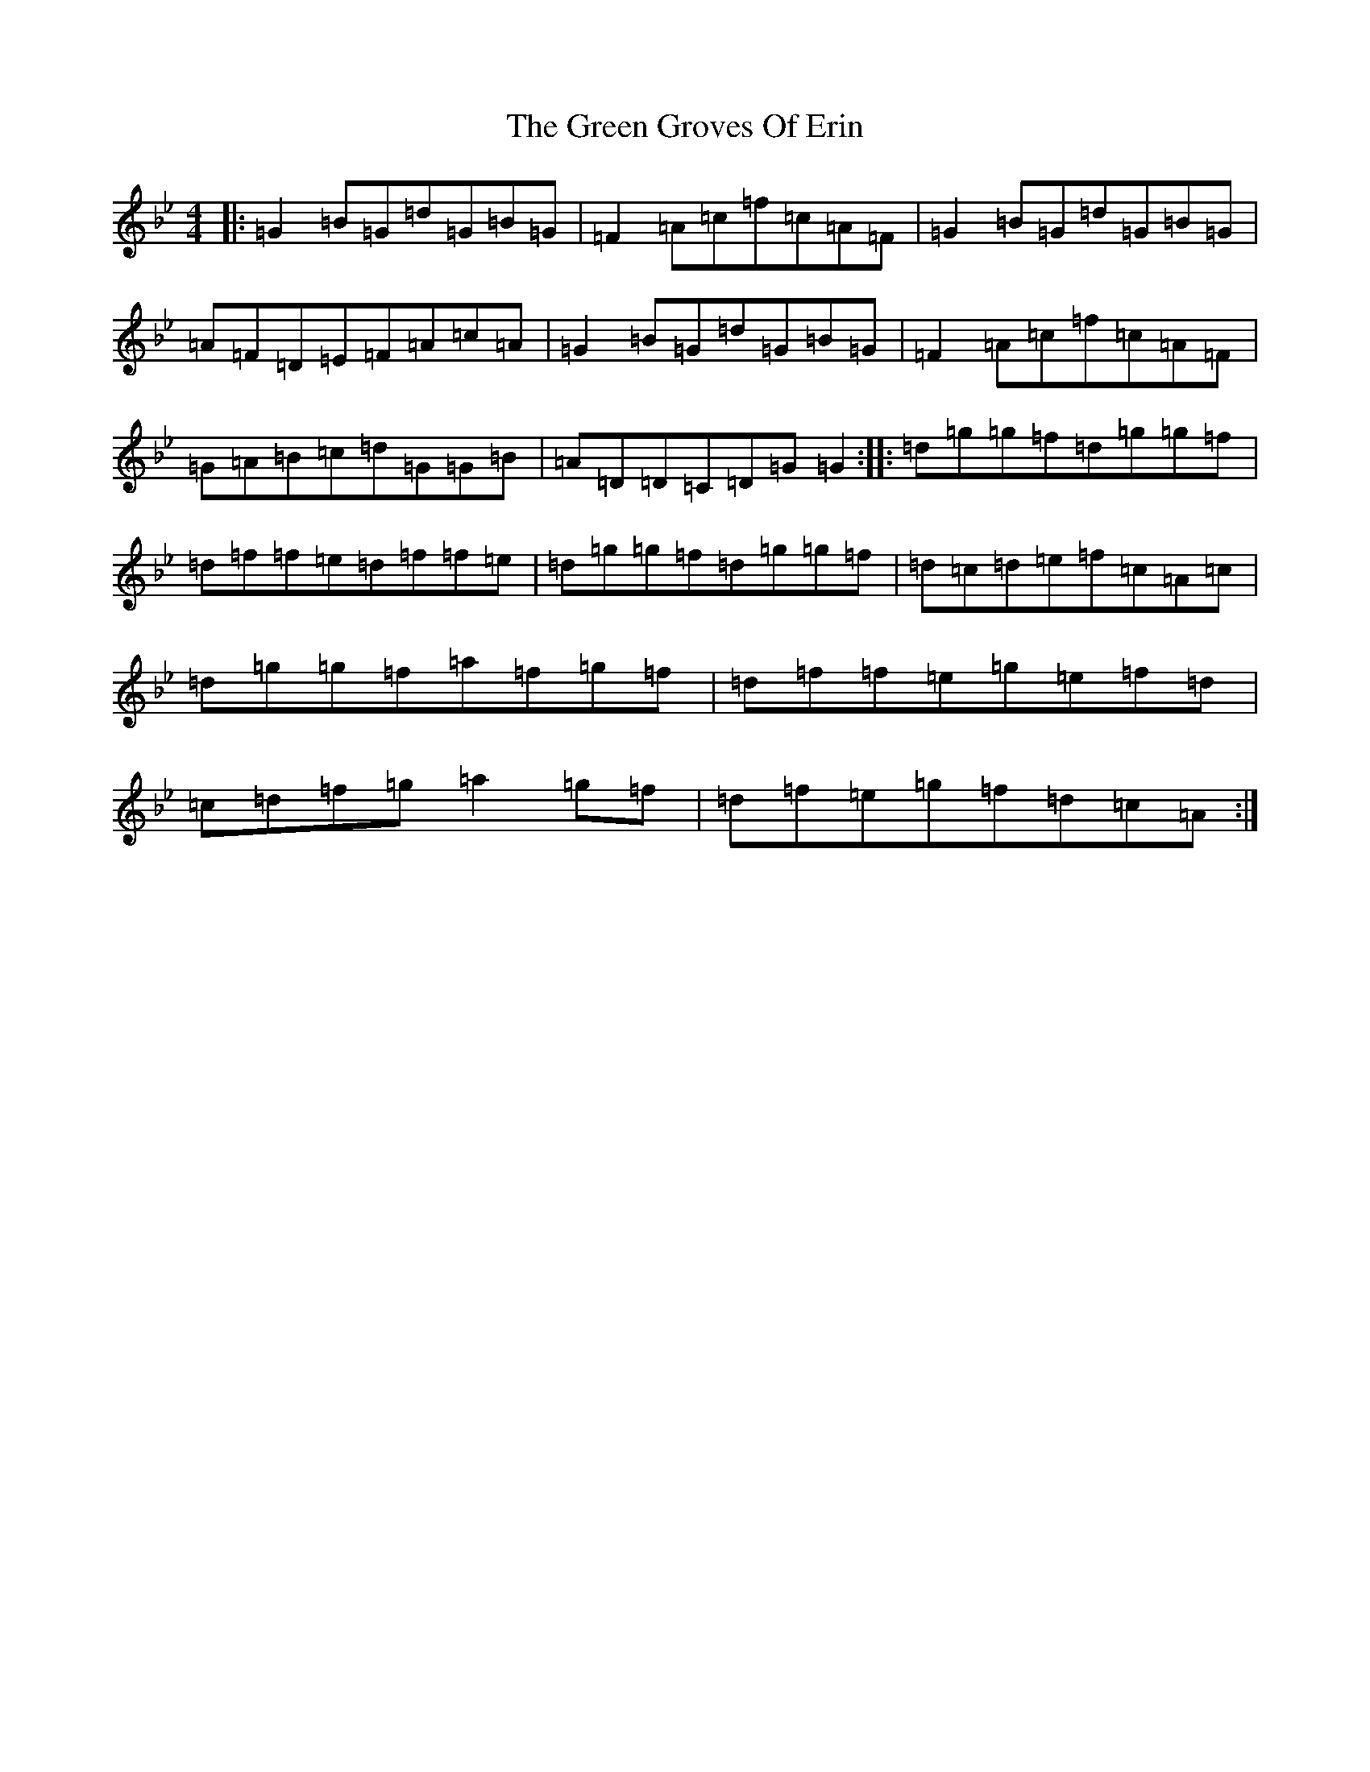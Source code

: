 X: 8392
T: Green Groves Of Erin, The
S: https://thesession.org/tunes/41#setting12457
Z: A Dorian
R: reel
M:4/4
L:1/8
K: C Dorian
|:=G2=B=G=d=G=B=G|=F2=A=c=f=c=A=F|=G2=B=G=d=G=B=G|=A=F=D=E=F=A=c=A|=G2=B=G=d=G=B=G|=F2=A=c=f=c=A=F|=G=A=B=c=d=G=G=B|=A=D=D=C=D=G=G2:||:=d=g=g=f=d=g=g=f|=d=f=f=e=d=f=f=e|=d=g=g=f=d=g=g=f|=d=c=d=e=f=c=A=c|=d=g=g=f=a=f=g=f|=d=f=f=e=g=e=f=d|=c=d=f=g=a2=g=f|=d=f=e=g=f=d=c=A:|